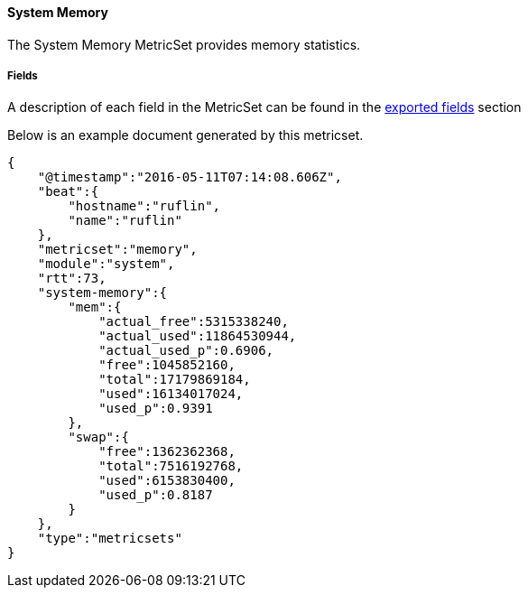 ////
This file is generated! See scripts/docs_collector.py
////

[[metricbeat-metricset-system-memory]]
==== System Memory

The System Memory MetricSet provides memory statistics.


===== Fields

A description of each field in the MetricSet can be found in the
<<exported-fields-system-memory,exported fields>> section

Below is an example document generated by this metricset.

[source,json]
----
{
    "@timestamp":"2016-05-11T07:14:08.606Z",
    "beat":{
        "hostname":"ruflin",
        "name":"ruflin"
    },
    "metricset":"memory",
    "module":"system",
    "rtt":73,
    "system-memory":{
        "mem":{
            "actual_free":5315338240,
            "actual_used":11864530944,
            "actual_used_p":0.6906,
            "free":1045852160,
            "total":17179869184,
            "used":16134017024,
            "used_p":0.9391
        },
        "swap":{
            "free":1362362368,
            "total":7516192768,
            "used":6153830400,
            "used_p":0.8187
        }
    },
    "type":"metricsets"
}
----

